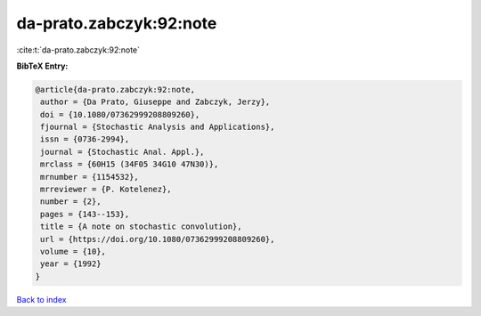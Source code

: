 da-prato.zabczyk:92:note
========================

:cite:t:`da-prato.zabczyk:92:note`

**BibTeX Entry:**

.. code-block:: bibtex

   @article{da-prato.zabczyk:92:note,
    author = {Da Prato, Giuseppe and Zabczyk, Jerzy},
    doi = {10.1080/07362999208809260},
    fjournal = {Stochastic Analysis and Applications},
    issn = {0736-2994},
    journal = {Stochastic Anal. Appl.},
    mrclass = {60H15 (34F05 34G10 47N30)},
    mrnumber = {1154532},
    mrreviewer = {P. Kotelenez},
    number = {2},
    pages = {143--153},
    title = {A note on stochastic convolution},
    url = {https://doi.org/10.1080/07362999208809260},
    volume = {10},
    year = {1992}
   }

`Back to index <../By-Cite-Keys.rst>`_
